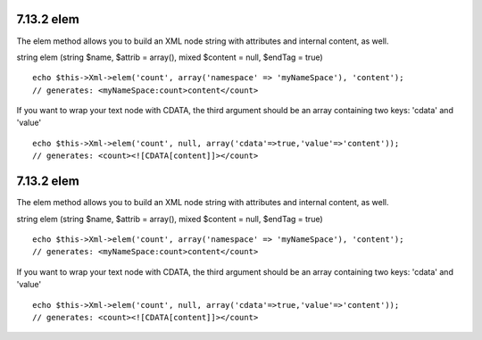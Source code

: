 7.13.2 elem
-----------

The elem method allows you to build an XML node string with
attributes and internal content, as well.

string elem (string $name, $attrib = array(), mixed $content =
null, $endTag = true)

::

    echo $this->Xml->elem('count', array('namespace' => 'myNameSpace'), 'content');
    // generates: <myNameSpace:count>content</count>

If you want to wrap your text node with CDATA, the third argument
should be an array containing two keys: 'cdata' and 'value'

::

    echo $this->Xml->elem('count', null, array('cdata'=>true,'value'=>'content'));
    // generates: <count><![CDATA[content]]></count>

7.13.2 elem
-----------

The elem method allows you to build an XML node string with
attributes and internal content, as well.

string elem (string $name, $attrib = array(), mixed $content =
null, $endTag = true)

::

    echo $this->Xml->elem('count', array('namespace' => 'myNameSpace'), 'content');
    // generates: <myNameSpace:count>content</count>

If you want to wrap your text node with CDATA, the third argument
should be an array containing two keys: 'cdata' and 'value'

::

    echo $this->Xml->elem('count', null, array('cdata'=>true,'value'=>'content'));
    // generates: <count><![CDATA[content]]></count>
